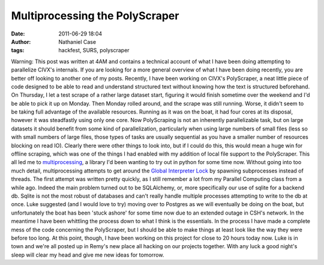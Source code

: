 Multiprocessing the PolyScraper
###############################
:date: 2011-06-29 18:04
:author: Nathaniel Case
:tags: hackfest, SURS, polyscraper

Warning: This post was written at 4AM and contains a technical account
of what I have been doing attempting to parallelize CIVX's internals. If
you are looking for a more general overview of what I have been doing
recently, you are better off looking to another one of my posts.
Recently, I have been working on CIVX's PolyScraper, a neat little piece
of code designed to be able to read and understand structured text
without knowing how the text is structured beforehand. On Thursday, I
let a test scrape of a rather large dataset start, figuring it would
finish sometime over the weekend and I'd be able to pick it up on
Monday. Then Monday rolled around, and the scrape was still running.
Worse, it didn't seem to be taking full advantage of the available
resources. Running as it was on the boat, it had four cores at its
disposal, however it was steadfastly using only one core.
Now PolyScraping is not an inherently parallelizable task, but on large
datasets it should benefit from some kind of parallelization,
particularly when using large numbers of small files (less so with small
numbers of large files, those types of tasks are usually sequential as
you have a smaller number of resources blocking on read IO). Clearly
there were other things to look into, but if I could do this, this would
mean a huge win for offline scraping, which was one of the things I had
enabled with my addition of local file support to the PolyScraper.
This all led me to `multiprocessing`_, a library I'd been wanting to try
out in python for some time now. Without going into too much detail,
multiprocessing attempts to get around the `Global Interpreter Lock`_ by
spawning subprocesses instead of threads.
The first attempt was written pretty quickly, as I still remember a lot
from my Parallel Computing class from a while ago. Indeed the main
problem turned out to be SQLAlchemy, or, more specifically our use of
sqlite for a backend db. Sqlite is not the most robust of databases and
can't really handle multiple processes attempting to write to the db at
once. Luke suggested (and I would love to try) moving over to Postgres
as we will eventually be doing on the boat, but unfortunately the boat
has been 'stuck ashore' for some time now due to an extended outage in
CSH's network.
In the meantime I have been whittling the process down to what I think
is the essentials. In the process I have made a complete mess of the
code concerning the PolyScraper, but I should be able to make things at
least look like the way they were before too long.
At this point, though, I have been working on this project for close to
20 hours today now. Luke is in town and we're all posted up in Remy's
new place all hacking on our projects together. With any luck a good
night's sleep will clear my head and give me new ideas for tomorrow.

.. _multiprocessing: http://docs.python.org/library/multiprocessing.html
.. _Global Interpreter Lock: http://docs.python.org/glossary.html#term-global-interpreter-lock
